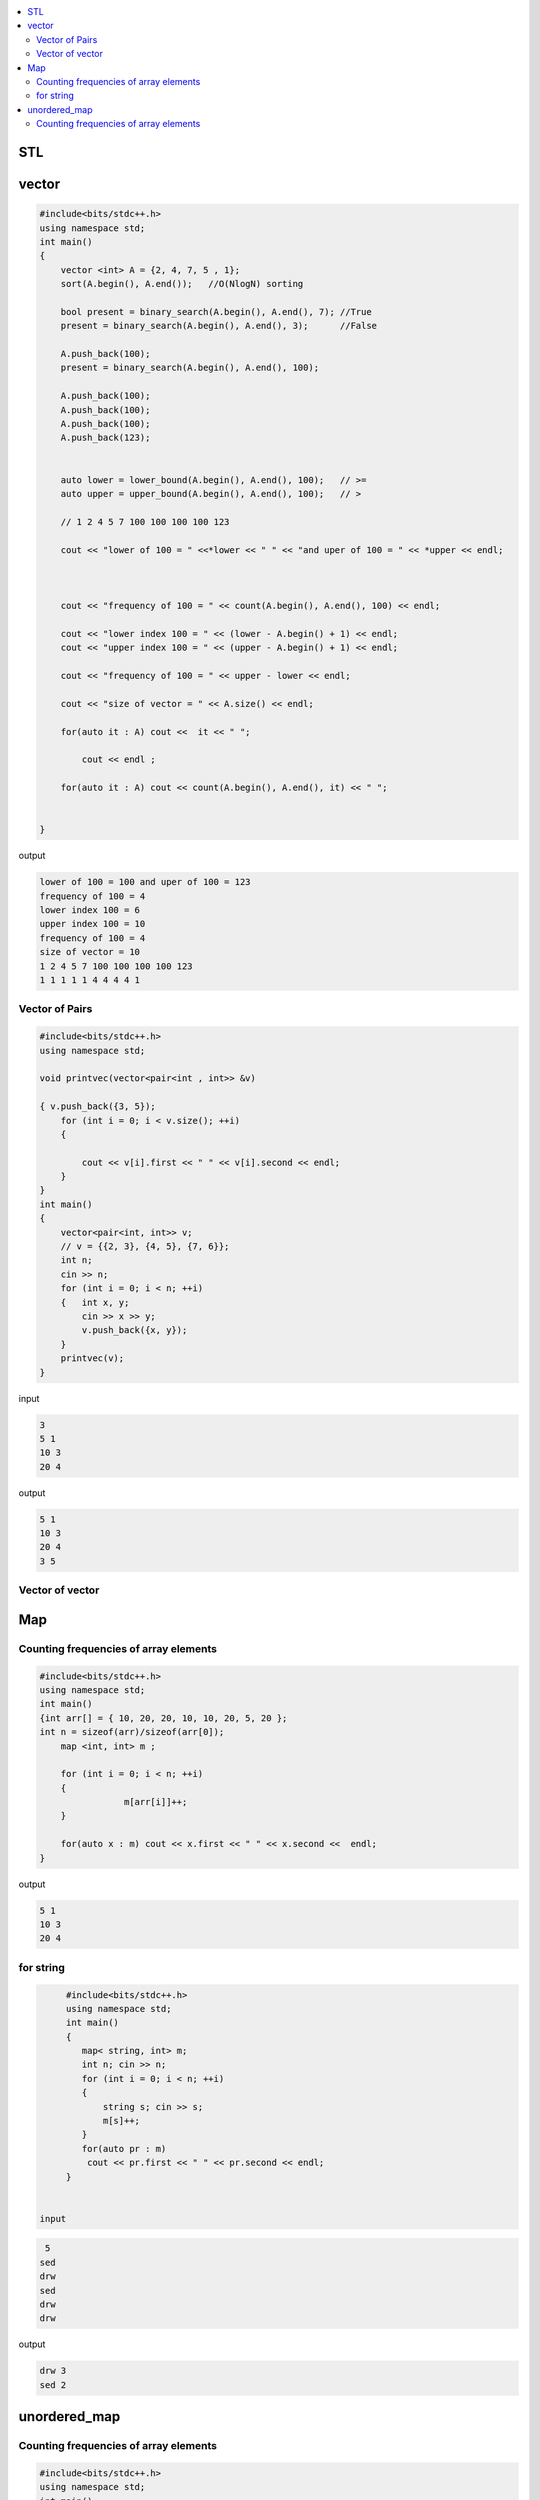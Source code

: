
.. contents::
   :local:
   :depth: 3

STL
===============================================================================

vector
===============================================================================

.. code:: c++

      #include<bits/stdc++.h>
      using namespace std;
      int main()
      {
          vector <int> A = {2, 4, 7, 5 , 1};
          sort(A.begin(), A.end());   //O(NlogN) sorting

          bool present = binary_search(A.begin(), A.end(), 7); //True
          present = binary_search(A.begin(), A.end(), 3);      //False

          A.push_back(100);
          present = binary_search(A.begin(), A.end(), 100);

          A.push_back(100);
          A.push_back(100);
          A.push_back(100);
          A.push_back(123);


          auto lower = lower_bound(A.begin(), A.end(), 100);   // >=
          auto upper = upper_bound(A.begin(), A.end(), 100);   // >

          // 1 2 4 5 7 100 100 100 100 123

          cout << "lower of 100 = " <<*lower << " " << "and uper of 100 = " << *upper << endl;



          cout << "frequency of 100 = " << count(A.begin(), A.end(), 100) << endl;

          cout << "lower index 100 = " << (lower - A.begin() + 1) << endl;
          cout << "upper index 100 = " << (upper - A.begin() + 1) << endl;

          cout << "frequency of 100 = " << upper - lower << endl;

          cout << "size of vector = " << A.size() << endl;

          for(auto it : A) cout <<  it << " ";

              cout << endl ;

          for(auto it : A) cout << count(A.begin(), A.end(), it) << " ";


      }
      
output

.. code:: c++

      lower of 100 = 100 and uper of 100 = 123
      frequency of 100 = 4
      lower index 100 = 6
      upper index 100 = 10
      frequency of 100 = 4
      size of vector = 10
      1 2 4 5 7 100 100 100 100 123 
      1 1 1 1 1 4 4 4 4 1 
      
Vector of Pairs
-------------- 

.. code:: c++

      #include<bits/stdc++.h>
      using namespace std;

      void printvec(vector<pair<int , int>> &v)

      { v.push_back({3, 5});
          for (int i = 0; i < v.size(); ++i)
          {

              cout << v[i].first << " " << v[i].second << endl;
          }
      }
      int main()
      {
          vector<pair<int, int>> v;
          // v = {{2, 3}, {4, 5}, {7, 6}};
          int n;
          cin >> n;
          for (int i = 0; i < n; ++i)
          {   int x, y;
              cin >> x >> y;
              v.push_back({x, y});
          }
          printvec(v);
      }

input

.. code:: c++

      3
      5 1
      10 3
      20 4


output

.. code:: c++

      5 1
      10 3
      20 4
      3 5

Vector of vector
-------------- 

.. code:: c++


Map
===============================================================================

Counting frequencies of array elements
-------------- 

.. code:: c++
      
      #include<bits/stdc++.h>
      using namespace std;
      int main()
      {int arr[] = { 10, 20, 20, 10, 10, 20, 5, 20 };
      int n = sizeof(arr)/sizeof(arr[0]);
          map <int, int> m ;

          for (int i = 0; i < n; ++i)
          {
                      m[arr[i]]++;
          }

          for(auto x : m) cout << x.first << " " << x.second <<  endl;
      }
      
output

.. code:: c++

      5 1
      10 3
      20 4

for string
-------------- 

.. code:: c++

      #include<bits/stdc++.h>
      using namespace std;
      int main()
      {
         map< string, int> m;
         int n; cin >> n;
         for (int i = 0; i < n; ++i)
         {
             string s; cin >> s;
             m[s]++; 
         }
         for(auto pr : m)
          cout << pr.first << " " << pr.second << endl;
      }


 input
 
.. code:: c++

       5
      sed
      drw
      sed
      drw
      drw


output

.. code:: c++

      drw 3
      sed 2

unordered_map
===============================================================================

Counting frequencies of array elements
-------------- 

.. code:: c++

      #include<bits/stdc++.h>
      using namespace std;
      int main()
      {
         unordered_map< int, int> m;
         int n; cin >> n;
         for (int i = 0; i < n; ++i)
         {
             int temp; cin >> temp;
             m[temp]++; 
         }
         for(auto pr : m)
          cout << pr.first << " " << pr.second << endl;
      }

input

.. code:: c++

      8
      10 20 20 10 10 20 5 20 
      
outut

.. code:: c++

      5 1
      10 3
      20 4


